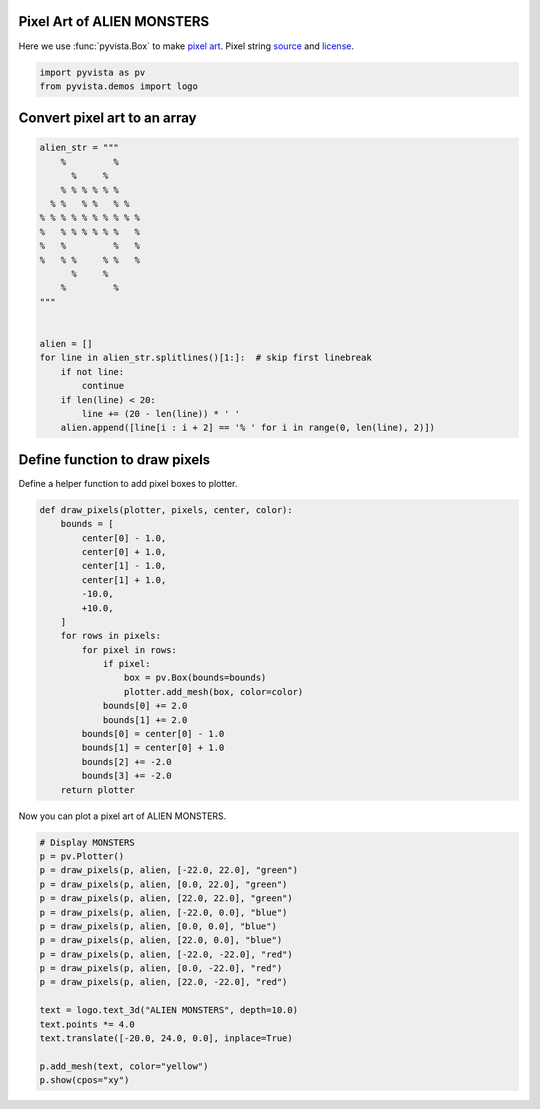 
.. DO NOT EDIT.
.. THIS FILE WAS AUTOMATICALLY GENERATED BY SPHINX-GALLERY.
.. TO MAKE CHANGES, EDIT THE SOURCE PYTHON FILE:
.. "examples/00-load/create-pixel-art.py"
.. LINE NUMBERS ARE GIVEN BELOW.

.. only:: html

    .. note::
        :class: sphx-glr-download-link-note

        Click :ref:`here <sphx_glr_download_examples_00-load_create-pixel-art.py>`
        to download the full example code

.. rst-class:: sphx-glr-example-title

.. _sphx_glr_examples_00-load_create-pixel-art.py:


.. _pixel_art_example:

Pixel Art of ALIEN MONSTERS
~~~~~~~~~~~~~~~~~~~~~~~~~~~

Here we use :func:`pyvista.Box` to make `pixel art <https://en.wikipedia.org/wiki/Pixel_art>`_.
Pixel string `source <https://commons.wikimedia.org/wiki/File:Noto_Emoji_Pie_1f47e.svg>`_
and `license <https://github.com/googlefonts/noto-emoji#license>`_.

.. GENERATED FROM PYTHON SOURCE LINES 12-15

.. code-block:: default

    import pyvista as pv
    from pyvista.demos import logo








.. GENERATED FROM PYTHON SOURCE LINES 16-18

Convert pixel art to an array
~~~~~~~~~~~~~~~~~~~~~~~~~~~~~

.. GENERATED FROM PYTHON SOURCE LINES 18-43

.. code-block:: default



    alien_str = """
        %         %
          %     %
        % % % % % %
      % %   % %   % %
    % % % % % % % % % %
    %   % % % % % %   %
    %   %         %   %
    %   % %     % %   %
          %     %
        %         %
    """


    alien = []
    for line in alien_str.splitlines()[1:]:  # skip first linebreak
        if not line:
            continue
        if len(line) < 20:
            line += (20 - len(line)) * ' '
        alien.append([line[i : i + 2] == '% ' for i in range(0, len(line), 2)])









.. GENERATED FROM PYTHON SOURCE LINES 44-47

Define function to draw pixels
~~~~~~~~~~~~~~~~~~~~~~~~~~~~~~
Define a helper function to add pixel boxes to plotter.

.. GENERATED FROM PYTHON SOURCE LINES 47-72

.. code-block:: default



    def draw_pixels(plotter, pixels, center, color):
        bounds = [
            center[0] - 1.0,
            center[0] + 1.0,
            center[1] - 1.0,
            center[1] + 1.0,
            -10.0,
            +10.0,
        ]
        for rows in pixels:
            for pixel in rows:
                if pixel:
                    box = pv.Box(bounds=bounds)
                    plotter.add_mesh(box, color=color)
                bounds[0] += 2.0
                bounds[1] += 2.0
            bounds[0] = center[0] - 1.0
            bounds[1] = center[0] + 1.0
            bounds[2] += -2.0
            bounds[3] += -2.0
        return plotter









.. GENERATED FROM PYTHON SOURCE LINES 73-74

Now you can plot a pixel art of ALIEN MONSTERS.

.. GENERATED FROM PYTHON SOURCE LINES 74-93

.. code-block:: default


    # Display MONSTERS
    p = pv.Plotter()
    p = draw_pixels(p, alien, [-22.0, 22.0], "green")
    p = draw_pixels(p, alien, [0.0, 22.0], "green")
    p = draw_pixels(p, alien, [22.0, 22.0], "green")
    p = draw_pixels(p, alien, [-22.0, 0.0], "blue")
    p = draw_pixels(p, alien, [0.0, 0.0], "blue")
    p = draw_pixels(p, alien, [22.0, 0.0], "blue")
    p = draw_pixels(p, alien, [-22.0, -22.0], "red")
    p = draw_pixels(p, alien, [0.0, -22.0], "red")
    p = draw_pixels(p, alien, [22.0, -22.0], "red")

    text = logo.text_3d("ALIEN MONSTERS", depth=10.0)
    text.points *= 4.0
    text.translate([-20.0, 24.0, 0.0], inplace=True)

    p.add_mesh(text, color="yellow")
    p.show(cpos="xy")



.. image-sg:: /examples/00-load/images/sphx_glr_create-pixel-art_001.png
   :alt: create pixel art
   :srcset: /examples/00-load/images/sphx_glr_create-pixel-art_001.png
   :class: sphx-glr-single-img






.. rst-class:: sphx-glr-timing

   **Total running time of the script:** ( 0 minutes  1.329 seconds)


.. _sphx_glr_download_examples_00-load_create-pixel-art.py:


.. only :: html

 .. container:: sphx-glr-footer
    :class: sphx-glr-footer-example



  .. container:: sphx-glr-download sphx-glr-download-python

     :download:`Download Python source code: create-pixel-art.py <create-pixel-art.py>`



  .. container:: sphx-glr-download sphx-glr-download-jupyter

     :download:`Download Jupyter notebook: create-pixel-art.ipynb <create-pixel-art.ipynb>`


.. only:: html

 .. rst-class:: sphx-glr-signature

    `Gallery generated by Sphinx-Gallery <https://sphinx-gallery.github.io>`_

